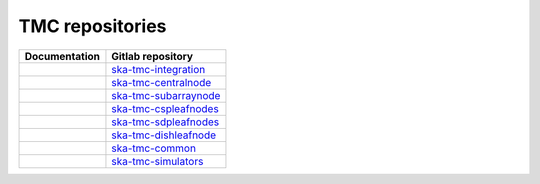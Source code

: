 .. _area:

.. |int_doc| image:: https://readthedocs.org/projects/ska-telescope-ska-tmc-integration/badge/?version=latest
         :target: https://developer.skao.int/projects/ska-tmc-integration/en/latest/?badge=latest
         :alt: Documentation Status
.. |int_repo| replace:: `ska-tmc-integration <https://gitlab.com/ska-telescope/ska-tmc/ska-tmc-integration/>`__

.. |cn_doc| image:: https://readthedocs.org/projects/ska-telescope-ska-tmc-centralnode/badge/?version=latest
            :target: https://developer.skao.int/projects/ska-tmc-centralnode/en/latest/?badge=latest
            :alt: Documentation Status
.. |cn_repo| replace:: `ska-tmc-centralnode <https://gitlab.com/ska-telescope/ska-tmc/ska-tmc-centralnode/>`__

.. |sn_doc| image:: https://readthedocs.org/projects/ska-telescope-ska-tmc-subarraynode/badge/?version=latest
         :target: https://developer.skao.int/projects/ska-tmc-subarraynode/en/latest/?badge=latest
         :alt: Documentation Status
.. |sn_repo| replace:: `ska-tmc-subarraynode <https://gitlab.com/ska-telescope/ska-tmc/ska-tmc-subarraynode/>`__

.. |sdpln_doc| image:: https://readthedocs.org/projects/ska-telescope-ska-tmc-sdpleafnodes/badge/?version=latest
            :target: https://developer.skao.int/projects/ska-tmc-sdpleafnodes/en/latest/?badge=latest
            :alt: Documentation Status
.. |sdpln_repo| replace:: `ska-tmc-sdpleafnodes <https://gitlab.com/ska-telescope/ska-tmc/ska-tmc-sdpleafnodes/>`__

.. |cspln_doc| image:: https://readthedocs.org/projects/ska-telescope-ska-tmc-cspleafnodes/badge/?version=latest
         :target: https://developer.skao.int/projects/ska-tmc-cspleafnodes/en/latest/?badge=latest
         :alt: Documentation Status
.. |cspln_repo| replace:: `ska-tmc-cspleafnodes <https://gitlab.com/ska-telescope/ska-tmc/ska-tmc-cspleafnodes/>`__

.. |dln_doc| image:: https://readthedocs.org/projects/ska-telescope-ska-tmc-dishleafnode/badge/?version=latest
            :target: https://developer.skao.int/projects/ska-tmc-dishleafnode/en/latest/?badge=latest
            :alt: Documentation Status
.. |dln_repo| replace:: `ska-tmc-dishleafnode <https://gitlab.com/ska-telescope/ska-tmc/ska-tmc-dishleafnode/>`__

.. |com_doc| image:: https://readthedocs.org/projects/ska-telescope-ska-tmc-common/badge/?version=latest
         :target: https://developer.skao.int/projects/ska-tmc-common/en/latest/?badge=latest
         :alt: Documentation Status
.. |com_repo| replace:: `ska-tmc-common <https://gitlab.com/ska-telescope/ska-tmc/ska-tmc-common/>`__

.. |sim_doc| image:: https://readthedocs.org/projects/ska-telescope-ska-tmc-simulators/badge/?version=latest
            :target: https://developer.skao.int/projects/ska-tmc-simulators/en/latest/?badge=latest
            :alt: Documentation Status
.. |sim_repo| replace:: `ska-tmc-simulators <https://gitlab.com/ska-telescope/ska-tmc/ska-tmc-simulators/>`__


TMC repositories
----------------

================ =================
Documentation    Gitlab repository
================ =================
|int_doc|        |int_repo|
|cn_doc|         |cn_repo|
|sn_doc|         |sn_repo|
|cspln_doc|      |cspln_repo|
|sdpln_doc|      |sdpln_repo|
|dln_doc|        |dln_repo|
|com_doc|        |com_repo|
|sim_doc|        |sim_repo|
================ =================
